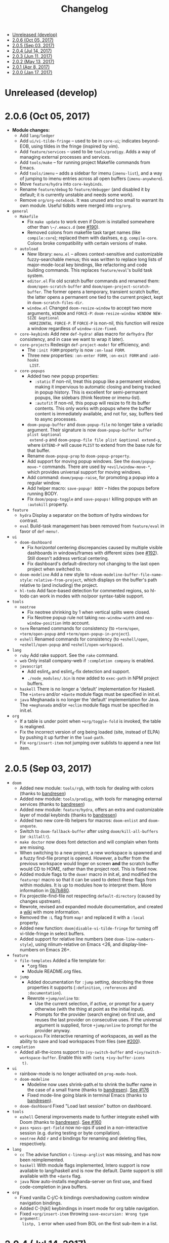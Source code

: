 #+TITLE: Changelog

- [[#unreleased-develop][Unreleased (develop)]]
- [[#206-oct-05-2017][2.0.6 (Oct 05, 2017)]]
- [[#205-sep-03-2017][2.0.5 (Sep 03, 2017)]]
- [[#204-jul-14-2017][2.0.4 (Jul 14, 2017)]]
- [[#203-jun-11-2017][2.0.3 (Jun 11, 2017)]]
- [[#202-may-13-2017][2.0.2 (May 13, 2017)]]
- [[#201-apr-8-2017][2.0.1 (Apr 8, 2017)]]
- [[#200-jan-17-2017][2.0.0 (Jan 17, 2017)]]

* Unreleased (develop)

* 2.0.6 (Oct 05, 2017)
+ *Module changes:*
  + Add =lang/ledger=
  + Add =ui/vi-tilde-fringe= -- used to be in =core-ui=; indicates beyond-EOB,
    using tildes in the fringe (inspired by vim).
  + Add =feature/services= -- used to be =tools/prodigy=. Adds a way of managing
    external processes and services.
  + Add =tools/make= -- for running project Makefile commands from Emacs.
  + Add =tools/imenu= -- adds a sidebar for imenu (~imenu-list~), and a way of
    jumping to imenu entries across all open buffers (~imenu-anywhere~).
  + Move =feature/hydra= into =core-keybinds=.
  + Rename =feature/debug= to =feature/debugger= (and disabled it by default; it
    is currently unstable and needs some work).
  + Remove =org/org-notebook=. It was unused and too small to warrant its own
    module. Useful tidbits were merged into =org/org=.
+ =general=
  + =Makefile=
    + Fix ~make update~ to work even if Doom is installed somewhere other than
      ~\~/.emacs.d~ (see [[https://github.com/hlissner/doom-emacs/issues/190][#190]]).
    + Removed colons from makefile task target names (like =compile:core=);
      replaced them with dashses, e.g. =compile-core=. Colons broke compatibility
      with certain versions of make.
  + =autoload=
    + New library: =menu.el= -- allows context-sensitive and customizable
      fuzzy-searchable menus; this was written to replace long lists of
      major-mode-local key bindings, like refactoring and code building
      commands. This replaces =feature/eval='s build task system.
    + =editor.el= Fix old scratch buffer commands and renamed them:
      ~doom/open-scratch-buffer~ and ~doom/open-project-scratch-buffer~. The
      former opens a temporary, transient scratch buffer, the latter opens a
      permanent one tied to the current project, kept in
      ~doom-scratch-files-dir~.
    + =window.el= Changed ~doom-resize-window~ to accept two more arguments,
      =WINDOW= and =FORCE-P=: ~doom-resize-window WINDOW NEW-SIZE &optional
      HORIZONTAL FORCE-P~. If =FORCE-P= is non-nil, this function will resize a
      window regardless of ~window-size-fixed~.
  + =core-keybinds= Add new =def-hydra!= alias macro for ~defhydra~ (for
    consistency, and in case we want to wrap it later).
  + =core-projects= Redesign ~def-project-mode!~ for efficiency, and:
    + The =:init FORM= property is now =:on-load FORM=.
    + Three new properties: =:on-enter FORM=, =:on-exit FORM= and =:add-hooks
      LIST=.
  + =core-popups=
    + Added two new popup properties:
      + ~:static~ If non-nil, treat this popup like a permanent window, making
        it impervious to automatic closing and being tracked in popup history.
        This is excellent for semi-permanent popups, like sidebars (think
        Neotree or imenu-list).
      + ~:autofit~ If non-nil, this popup will resize to fit its buffer
        contents. This only works with popups where the buffer content is
        immediately available, and not for, say, buffers tied to async
        processes.
    + ~doom-popup-buffer~ and ~doom-popup-file~ no longer take a variadic
      argument. Their signature is now ~doom-popup-buffer buffer plist &optional
      extend-p~ and ~doom-popup-file file plist &optional extend-p~, where
      =EXTEND-P= will cause =PLIST= to extend from the base rule for that
      buffer.
    + Rename ~doom-popup-prop~ to ~doom-popup-property~.
    + Add support for moving popup windows. See the ~doom/popup-move-*~
      commands. There are used by ~+evil/window-move-*~, which provides
      universal support for moving windows.
    + Add command: ~doom/popup-raise~, for promoting a popup into a regular
      window.
    + Add helper macro: ~save-popup! BODY~ -- hides the popups before running
      BODY.
    + Fix ~doom/popup-toggle~ and ~save-popups!~ killing popups with an
      =:autokill= property.
+ =feature=
  + =hydra= Display a separator on the bottom of hydra windows for contrast.
  + =eval= Build-task management has been removed from =feature/eval= in favor
    of ~def-menu!~.
+ =ui=
  + =doom-dashboard=
    + Fix /horizontal/ centering discrepancies caused by multiple visible
      dashboards in windows/frames with different sizes (see [[https://github.com/hlissner/doom-emacs/issues/192][#192]]). Still
      doesn't address vertical centering.
    + Fix dashboard's default-directory not changing to the last open project
      when switched to.
  + =doom-modeline= Add a new style to ~+doom-modeline-buffer-file-name-style~:
    ~relative-from-project~, which displays on the buffer's path relative to
    (and including) the project.
  + =hl-todo= Add face-based detection for commented regions, so hl-todo can
    work in modes with no/poor syntax-table support.
+ =tools=
  + =neotree=
    + Fix neotree shrinking by 1 when vertical splits were closed.
    + Fix Neotree popup rule not taking ~neo-window-width~ and
      ~neo-window-position~ into account.
  + =term= Renamed commands for consistency (to ~+term/open~, ~+term/open-popup~
    and ~+term/open-popup-in-project~).
  + =eshell= Renamed commands for consistency (to ~+eshell/open~,
    ~+eshell/open-popup~ and ~+eshell/open-workspace~).
+ =lang=
  + =ruby= Add rake support. See the ~rake~ command.
  + =web= Only install company-web if =:completion company= is enabled.
  + =javascript=
    + Add eslint_d and eslint_d-fix detection and support.
    + =./node_modules/.bin= is now added to ~exec-path~ in NPM project buffers.
  + =haskell= There is no longer a 'default' implementation for Haskell. The
    =+intero= and/or =+dante= module flags must be specified in init.el.
  + =java= Meghanada is no longer the 'default' implementation for Java. The
    =+meghanada= and/or =+eclim= module flags must be specified in init.el.
+ =org=
  + If a table is under point when ~+org/toggle-fold~ is invoked, the table is
    realigned.
  + Fix the incorrect version of org being loaded (site, instead of ELPA) by
    pushing it up further in the ~load-path~.
  + Fix ~+org/insert-item~ not jumping over sublists to append a new list item.

* 2.0.5 (Sep 03, 2017)
+ =doom=
  + Added new module: ~tools/rgb~, with tools for dealing with colors (thanks to
    [[https://github.com/bandresen][bandresen]])
  + Added new module: ~tools/prodigy~, with tools for managing external services
    (thanks to [[https://github.com/bandresen][bandresen]])
  + Added new module: ~feature/hydra~, offers an extra and customizable layer of
    modal keybinds (thanks to [[https://github.com/bandresen][bandresen]])
  + Added two new core-lib helpers for macros: ~doom-enlist~ and ~doom-unquote~.
  + Switch to ~doom-fallback-buffer~ after using ~doom/kill-all-buffers~ (or
    ~:killall!~).
  + ~make doctor~ now does font detection and will complain when fonts are
    missing.
  + When switching to a new project, a new workspace is spawned and a fuzzy
    find-file prompt is opened. However, a buffer from the previous workspace
    would linger on screen *and* the scratch buffer would CD to HOME, rather
    than the project root. This is fixed now.
  + Added module flags to the ~doom!~ macro in init.el, and modified the
    ~featurep!~ macro so that it can be used to detect these flags from within
    modules. It is up to modules how to interpret them. More information in
    [[https://github.com/hlissner/.emacs.d/commit/0b7b8800a2478588bde408c92fcdfa0e43a5baf0][0b7b880]].
  + Fix projectile-find-file not respecting ~default-directory~ (caused by
    changes upstream).
  + Rewrote, revised and expanded module documentation, and created a [[https://github.com/hlissner/.emacs.d/wiki][wiki]] with
    more information.
  + Removed the =:L= flag from =map!= and replaced it with a =:local= property.
  + Added new function: ~doom|disable-vi-tilde-fringe~ for turning off
    vi-tilde-fringe in select buffers.
  + Added support for relative line numbers (see ~doom-line-numbers-style~),
    using nlinum-relative on Emacs <26, and display-line-numbers on Emacs 26+.
+ =feature=
  + =file-templates= Added a file template for:
    + *.org files
    + Module README.org files.
  + =jump=
    + Added documentation for ~:jump~ setting, describing the three properties
      it supports (~:definition~, ~:references~ and ~:documentation~).
    + Rewrote ~+jump/online~ to:
      + Use the current selection, if active, or prompt for a query otherwise
        (with the thing at point as the initial input).
      + Prompts for the provider (search engine) on first use, and reuses the
        last provider on consecutive uses. If the universal argument is
        supplied, force ~+jump/online~ to prompt for the provider anyway.
  + =workspaces= Fix interactive renaming of workspaces, as well as the ability
    to save and load workspaces from files (see [[https://github.com/hlissner/doom-emacs/pull/200][#200]]).
+ =completion=
  + Added all-the-icons support to ~ivy-switch-buffer~ and
    ~+ivy/switch-workspace-buffer~. Enable this with ~(setq +ivy-buffer-icons
    t)~.
+ =ui=
  + rainbow-mode is no longer activated on ~prog-mode-hook~.
  + =doom-modeline=
    + Modeline now uses shrink-path.el to shrink the buffer name in the case of
      a small frame (thanks to [[https://github.com/bandresen][bandresen]]). [[https://github.com/hlissner/.emacs.d/pull/176][See #176]]
    + Fixed mode-line going blank in terminal Emacs (thanks to [[https://github.com/bandresen][bandresen]]).
  + =doom-dashboard= Fixed "Load last session" button on dashboard.
+ =tools=
  + =eshell= General improvements made to further integrate eshell with Doom
    (thanks to [[https://github.com/bandresen][bandresen]]). [[https://github.com/hlissner/.emacs.d/pull/160][See #160]]
  + =pass= ~+pass-get-field~ now no-ops if used in a non-interactive session
    (e.g. during testing or byte compilation).
  + =neotree= Add =r= and =d= bindings for renaming and deleting files,
    respectively.
+ =lang=
  + =cc= The advise function ~c-lineup-arglist~ was missing, and has now been
    reimplemented.
  + =haskell= With module flags implemented, Intero support is now available to
    lang/haskell and is now the default. Dante support is still available with
    the ~+dante~ flag.
  + =java= Now auto-installs meghanda-server on first use, and fixed
    code-completion in java buffers.
+ =org=
  + Fixed vanilla C-j/C-k bindings overshadowing custom window navigation
    bindings.
  + Added C-[hjkl] keybindings in insert mode for org table navigation.
  + Fixed ~+org/insert-item~ throwing =save-excursion: Wrong type argument:
    listp, 1= error when used from BOL on the first sub-item in a list.

* 2.0.4 (Jul 14, 2017)
+ *Module changes:*
  + Added =tools/password-store= -- Emacs as a password manager, using [[https://www.passwordstore.org/][pass]] as a
    backend (contributed by [[https://github.com/bandresen][brandresen]]).
  + Added =app/irc= -- Emacs as an IRC client, using circe (contributed by
    [[https://github.com/bandresen][brandresen]]).
    + ~+pass/ivy~ for ivy integration, with edit/copy field/open url actions.
    + ~helm-pass~ for helm integration.
  + Added =lang/hy= -- support for [[http://hylang.org][hylang]], a combination of Lisp and Python
    (thanks to [[https://github.com/bandresen][bandresen]]).
  + Added =lang/ocaml= -- support for [[https://ocaml.org/][OCAML]] (thanks to [[https://github.com/Ptival][Ptival]])
  + Added =lang/plantuml= -- drawing diagrams in plain text
  + Added =lang/perl= -- Perl6 support for Emacs
  + Added =ui/tabbar= -- add tabs to Doom via [[https://github.com/dholm/tabbar][tabbar]] (I don't recommend using
    it)
  + Removed =lang/org=
  + Added =org= -- a new module category for org and org extensions
  + Removed =app/present= (replaced mostly with =org/org-present=)
    + =org/org-babel= -- executable code snippets in org-mode, with support for
      a variety of languages.
    + =org/org-capture= -- a better org-capture, in or outside of Emacs.
    + =org/org-export= -- a centralized export system with more export backends.
    + =org/org-notebook= -- org-mode as a general notebook.
    + =org/org-present= -- org-mode for presentations.
  + Added =tools/impatient-mode= -- show off live buffers via HTTP.
+ =core=
  + New variable: ~doom-host-dir~, as a base path for ~doom-etc-dir~ and
    ~doom-cache-dir~.
  + New hooks: ~doom-init-hook~ and ~doom-post-init-hook~, which are run on
    ~emacs-startup-hook~. This is meant to simplify post-Emacs initialization
    hooks (~after-init-hook~, ~emacs-startup-hook~ and ~window-setup-hook~) into
    two unambiguous ones.
  + Fix =private/<user-login-name>/init.el= not being auto-loaded when the
    user's private module is absent in the root init.el file.
  + Improve error handling across the board. Emacs should now report more
    helpful errors. Catastrophic errors will be less likely to inhibit later
    modules from being loaded.
  + Unit-tests have been moved to their respective modules (and =core/test/=).
  + Fix ~def-setting!~ to act more like ~defmacro~; don't aggressively evaluate
    its arguments on expansion.
  + New function: ~doom-set-buffer-real BUFFER FLAG~ -- makes Doom consider
    BUFFER real, no matter what.
  + Add INSTALLED-ONLY-P argument to ~doom-get-packages~ to filter packages that
    aren't installed.
  + =core-ui=
    + Add quit confirmation when trying to close a frame that contains real
      buffers.
    + Fix quit confirmations for clients connected to ~emacs --daemon~ with
      ~emacsclient~.
    + Brought back [[https://github.com/hlissner/emacs-nlinum-hl][nlinum-hl]], which offers some line number fixes for web-mode
      and markdown-mode.
    + Don't report the buffer modified when injecting (or deleting) trailing
      whitespace in ~doom|inject-trailing-whitespace~ and
      ~doom|init-highlight-indentation~.
    + [[https://github.com/domtronn/all-the-icons.el][all-the-icons]] now fails gracefully in the terminal.
    + New hook: ~doom-init-ui-hook~, run whenever the UI needs to be reloaded
      (and once at startup). Theme and font loading is also attached to this
      hook.
    + New variables for font and theme loading: ~doom-theme~, ~doom-font~,
      ~doom-variable-pitch-font~, and ~doom-unicode-font~.
    + New variables for customizing line numbers: ~doom-line-number-lpad~,
      ~doom-line-number-rpad~, and ~doom-line-number-pad-char~. These were added
      to facilitate custom whitespace characters in line numbers, e.g. /u2002 (a
      unicode character that looks like a space). Doing so fixes an issue where
      ~whitespace-mode~ with ~space-mark~ would replace all space characters
      indiscriminately, even in line numbers.
    + Add hooks ~doom-pre-reload-theme-hook~ and ~doom-post-reload-theme-hook~
      to ~doom/reload-theme~ command.
  + =core-popups=
    + Fix an issue where more specific popup rules were being overriden by more
      general rules.
    + New command: ~doom/other-popup~ -- cycles between open popup windows and
      the original buffer that you originated from. Discussed in [[https://github.com/hlissner/.emacs.d/issues/141][#141]].
  + =core-editor=
    + Change what files recentf will ignore: everything in ~doom-host-dir~ is
      now ignored and anything else in ~doom-local-dir~ won't be.
    + New interactive command: ~doom/scratch-buffer~ (replaces
      ~+doom:scratch-buffer~ in =:ui doom=).
  + =core-packages=
    + Generalize ~doom-package-*-p~ functions into ~(doom-package-prop NAME
      PROPERTY)~.
    + Fix quelpa temporary files (in ~quelpa-build-dir~) not being removed when
      a quelpa package was uninstalled.
    + New hook: ~doom-reload-hook~ (sort of). This has been around for a while,
      but now it is defined and documented. It runs when ~doom/reload-load-path~
      is called (which gets called remotely if you run package management while
      an Emacs session is active).
    + ~load!~ can now accept a string as its first argument (the path).
+ =feature=
  + =feature/evil=
    + Remove =goto-last-change=, which conflicts with =goto-chg=, which is a
      dependency of evil (that does the exact same thing, but is what evil
      uses).
  + =feature/jump=
    + Remove ~:xref-backend~ setting (replaced with ~:jump~).
    + Add ~:jump MAJOR-MODE &rest PLIST~ setting, which recognizes four
      properties (that accept functions/commands):
      + ~:definition~: jumps to the definition of the symbol under point.
      + ~:references~: lists all references of the symbol at point and lets you
        jump to them.
      + ~:documentation~: shows documentation for the symbol at point.
      + ~:xref-backend~: a function that serves as an xref backend; this
        replaces ~:definition~ and ~:references~.
  + =feature/workspaces=
    + New function: ~+workspace-contains-buffer-p &optional BUFFER PERSP~ --
      return non-nil if BUFFER (defaults to current buffer) is in PERSP
      (defaults to current perspective).
    + Fix ~+workspace-p~ not detecting a perspective struct.
    + Fix ~+workspace-buffer-list~ not preserving buffer order (by recency).
+ =completion=
  + =completion/company=
    + Add ~company-dabbrev~ and ~company-ispell~ to the default Company
      backends. This ensures you have some completion available in buffers
      previously without any. This is especially useful for text-mode buffers.
      Discussed in [[https://github.com/hlissner/.emacs.d/issues/134][#134]].
+ =ui=
  + =ui/doom=
    + Vastly improve daemon and terminal support for doom-themes by reloading
      the theme when a new client is attached, or new terminal/daemon frame is
      created. This prevents incorrect colors from bleeding across face class
      barriers.
    + Removed evil command ~+doom:scratch-buffer~ (replaced with
      ~doom/scratch-buffer~ in =core-ui=).
    + Decoupled font and theme loading from this module. This has now been
      delegated to =core-ui=. These variables no longer exist: ~+doom-theme~,
      ~+doom-font~, ~+doom-variable-pitch-font~, ~+doom-unicode-font~. Discussed
      in [[https://github.com/hlissner/.emacs.d/issues/117][#117]].
  + =ui/doom-dashboard=
    + Fix dashboard not opening in emacsclient/daemon frames.
    + Add =gg= and =G= keybinds in dashboard for moving to the first and last
      button (respectively).
  + =ui/doom-modeline=
    + Reorganize order of modeline segments, placing the vc branch last. This
      minimizes the non-uniform spacing caused by all-the-icon icons.
    + Fix blank mode-line caused by a nil buffer-file-name (used in vcs
      segment). For example, in org indirect buffers.
+ =tools=
  + =tools/neotree=
    + Fix neotree refusing to open when it was already open in another frame.
      This is especially frustrating when neotree is open in a (likely buried)
      terminal emacsclient session, and you're trying to open neotree in
      another.
+ =lang=
  + =lang/cc=
    + Add code completion to glsl-mode (powered by [[https://github.com/Kaali/company-glsl][company-glsl]]).
  + =lang/markdown=
    + Source blocks are now fontified natively, with the fontification of their
      native major-modes (see ~markdown-fontify-code-blocks-natively~).
  + =lang/sh=
    + Fix fontification of command substitutions in double-quoted strings to
      help distinguish them from the rest of string literals.
  + =lang/web=
    + Fix HTML entity encoding/decoding functions.
+ =org=
  + =org/org=
    + Fix M-RET in plain lists not preserving indent level for new items.
    + Fix cursor jumping away when toggling folds or realigning org tables
      (pressing TAB).
    + Minimized keybindings into the bare necessities; most custom bindings have
      been moved to my private module.
  + =org/org-capture=
    + Start org-capture-mode in insert-mode (if evil is loaded).

* 2.0.3 (Jun 11, 2017)
+ *New modules*
  + =ui/unicode= -- fixes unicode font-rendering for a variety of languages,
    using [[https://github.com/rolandwalker/unicode-fonts][unicode-fonts]].
  + =ui/evil-goggles= -- visual feedback for edit operations in evil-mode, using
    [[https://github.com/edkolev/evil-goggles][evil-goggles]].
  + =ui/nav-flash= (extracted from =ui/doom=) -- flashes current line when
    moving cursor considerable distrances, using [[https://github.com/rolandwalker/nav-flash][nav-flash]].
  + =tools/neotree= (extracted from =feature/evil=) -- a file explorer sidebar,
    using [[https://github.com/jaypei/emacs-neotree/][neotree]].
+ =core=
  + New special file: =private/<user-login-name>/init.el= is now loaded before
    modules (after core).
  + =:private <user-login-name>= is now automatically loaded by ~doom!~.
  + New help command: ~doom/describe-module~ -- for DOOM modules.
  + New help command: ~doom/describe-setting~ -- for possible ~set!~ targets.
  + Add =make doctor= to diagnose common issues with your setup & environment.
  + Removed ~def-bootstrap~ & ~doom-bootstrap~. It was a clumsy system. I'll
    replace it with README.org files in each module, with working, tangle-able
    source blocks.
  + =core-os=
    + Don't use GTK tooltips on Linux (ugly!).
  + =core-ui=
    + New plugin: [[https://github.com/syl20bnr/vi-tilde-fringe][vi-tilde-fringe]] -- subtle, vim-ish empty-line indicator.
    + New variable: ~doom-ui-mode-names~ (alist) -- for changing ~mode-name~ of
      major-modes.
    + Fix left-over hl-line overlays when hl-line-mode is uncleanly killed (e.g.
      when the major-mode is changed).
    + Fix disappearing line numbers in nlinum (thanks to [[https://github.com/gilbertw1][gilbertw1]]).
    + Move theme/font bootstrap to core-ui.
    + New hook: ~doom-init-ui-hook~
    + New global minor-mode ~doom-big-font-mode~ and variable ~doom-big-font~.
  + =core-keybinds=
    + New property for ~map!~: ~:textobj~ -- for binding to evil text objects
      keymaps.
    + Fix ~:after~ & ~:map*~ properties in ~map!~ macro (wasn't working at all).
    + Change keybinding scheme; the leader key is now =SPC= and localleader =SPC
      m=, inspired by spacemacs.
    + Enable which-key pops up for all keys.
  + =core-popups=
    + Properly persist ~popup~ window parameter between sessions.
    + Improve magit+shackle integration; ensures that links will be followed
      within the popup they were opened.
    + Add ~doom-popup-no-fringe~ option (default = t). When non-nil, fringes
      will be disabled in popup windows (in ~doom-popup-mode~).
  + =core-packages=
    + Fix failure to detect out-of-date QUELPA packages.
    + Fix ~custom-file~ (and custom settings) not being loaded.
    + Fix crash in ~doom-update-package~ caused by unreachable, new
      dependencies.
    + Make ~doom-update-package~ atomic in case of failure.
    + Make ~doom-refresh-packages~ async.
    + Improve the security of package management (via ELPA) by a) forcing Emacs
      to verify TLS connections and b) use HTTPS sources for MELPA and ELPA.
    + Make ~doom-get-outdated-packages~ asynchronous, producing a substantial
      speed-up when updating packages from Quelpa sources.
+ =feature=
  + =feature/evil=
    + Add ~+evil:mc~ command [[https://github.com/gabesoft/evil-mc][evil-mc]].
    + Add ~+evil/mc-make-cursor-here~, with visual-block support for [[https://github.com/gabesoft/evil-mc][evil-mc]].
    + =d= (operator) now invokes ~wgrep-mark-deletion~ in wgrep buffers.
    + New code folding system that combines hideshow (built-in; for
      indent/marker-based folds) and [[https://github.com/alexmurray/evil-vimish-fold][evil-vimish-fold]] (for arbitrary folds).
    + Fix [[https://github.com/redguardtoo/evil-matchit][evil-matchit]] in visual mode.
    + Fix [[https://github.com/hlissner/evil-multiedit][evil-multiedit]] M-d bindings.
    + Fix stringp error caused by unintialized state in hideshow.
    + Fix evil normal-mode keybindings in help-mode popups.
    + Change how ~+evil-esc-hook~ hooks are handled: they now short-circuit on
      the first hook to return non-nil.
    + Remove ~+evil/matchit~ (thin wrapper around ~evilmi-jump-items~).
    + Remove [[https://github.com/jaypei/emacs-neotree/][neotree]] plugin (moved to =tools/neotree=).
  + =feature/jump=
    + Call ~recenter~ after using [[https://github.com/jacktasia/dumb-jump][dumb-jump]].
  + =feature/workspaces=
    + No longer saves session on quit if session was blank.
    + Fix persp-mode switching to main workspace if auto-resume is on.
    + Fix ~+workspace-get~ returning a non-nil "null perspective" on some
      occasions where NAME doesn't exist. This is because ~persp-get-by-name~
      returns the value of ~persp-not-persp~ to signify null instead of actual
      nil.
    + Decouple workspace buffer-list functions from doom buffer library. Now,
      the workspaces module will explicitly advise ~doom-buffer-list~.
    + ~+workspace-list~ now returns a list of perspective structs, rather than a
      list of strings. ~+workspace-list-names~ was introduced for the latter.
+ =completion=
  + =completion/company=
    + Change ~:company-backends~ to accept a variadic list of backends to
      prepend to ~company-backends~. Its signature is now ~(set!
      :company-backends MODES &rest BACKENDS)~ ([[https://github.com/hlissner/.emacs.d/pull/125][#125]]).
  + =completion/ivy=
    + Flexible column width for ~+ivy/tasks~.
+ =ui=
  + =ui/doom=
    + New plugin: [[https://github.com/hlissner/emacs-solaire-mode][solaire-mode]] -- replaces ~doom-buffer-mode~; brightens source
      windows and dims transient, temporary, or popup windows.
    + BREAKING CHANGE: Decoupled theme and font loading from ui/doom. This has
      been moved to core-ui. The following variables have been renamed:
      + ~+doom-theme~ => ~doom-theme~
      + ~+doom-font~ => ~doom-font~
      + ~+doom-variable-pitch-font~ => ~doom-variable-pitch-font~
      + ~+doom-unicode-font~ => ~doom-unicode-font~
  + =ui/doom-modeline=
    + Reduce excess whitespace on right of flycheck segment.
    + Buffer-path and file-name segments now use different faces.
    + The vcs segment now uses a slightly darker color (in clean branches).
    + Fix blank mode-line when buffer-file-name is nil ([[https://github.com/hlissner/.emacs.d/pull/130][#130]])
  + =ui/nav-flash=
    + Fix over-aggressive nav-flash'ing on evil-multiedit or in eshell/term
      buffers.
+ =tools=
  + =tools/gist=
    + Changed new gists to be private by default.
+ =lang=
  + =lang/haskell=
    + New plugin: [[https://github.com/iquiw/company-ghc][company-ghc]] -- code-completion support for haskell (requires
      ~ghc-mod~).
  + =lang/php=
    + New plugin: [[https://github.com/xcwen/ac-php][company-php]] -- code-completion support for php (requires a
      TAGs file created with [[https://github.com/xcwen/phpctags][phpctags]]).
  + =lang/emacs-lisp=
    + Omit defuns inside macros from the imenu index.
    + Don't enable ~flycheck-mode~ in emacs.d files.
  + =lang/org=
    + Replace org-bullets source with more up-to-date fork.
  + =lang/scala=
    + Fix ~void-variable imenu-auto-rescan~ error caused by
      ~ensime--setup-imenu~ trying to use imenu variables before loading imenu.
+ =private/hlissner=
  + Add =gzz= binding (~+evil/mc-make-cursor-here~)
  + Add =:mc= ex command (~+evil:mc~)
  + Add =:lookup= ex command (~+jump:online~).
  + Add =:gblame= ex command (~magit-blame~).
  + Add =:grevert= ex command (~git-gutter:revert-hook~).

* 2.0.2 (May 13, 2017)
+ *New modules*
  + =tools/gist= -- allows you to manage and create gists, using [[https://github.com/defunkt/gist.el][gist.el]].
  + =tools/term= -- quickly spawn a terminal (in a popup or buffer) using
    [[https://github.com/emacsorphanage/multi-term][multi-term]]
  + =app/twitter= -- Emacs as a twitter client, using [[https://github.com/hayamiz/twittering-mode][twittering-mode]]
+ =core=
  + Stop "buffer is read-only" messages while in minibuffer, when I accidentally
    try to edit the prompt. It's correct behavior, but it consumes the
    minibuffers, hiding what I'm typing.
  + Fix Emacs daemon compatibility with DOOM, which assumed a frame will always
    be visible on startup, causing errors when Emacs is launched as a daemon.
  + Code-style change: use sharp-quote for functions. This makes the
    byte-compiler output missing-function warnings when they can't be found,
    which is helpful.
  + Stop projectile & git-gutter checks when in a TRAMP buffer; it causes
    tremendous slowdowns, to the point of being unusable.
  + Add ~message!~ & ~format!~ macros for printing colored output either a) in a
    popup buffer when in an interactive session or b) with ansi codes when in an
    noninteractive session.
  + Changed ~doom/recompile~ to aggresively recompile =core/core.el= to fix
    load-path inconsistencies when you've byte-compiled your config and run a
    package management command.
  + =core-lib=
    + Add ~:append~ support to ~add-transient-hook!~ macro.
  + =core-popups=
    + Fix over-eager ESC binding killing all popups indiscriminantly
  + =core-ui=
    + Remove references to ~ace-maximize-window~ (obsolete)
    + Fix whitespace adjustment in ~highlight-indentation-current-column-mode~
  + =core-packages=
    + Package management now produces colored and detailed feedback.
+ =ui=
  + =ui/doom=
    + Git-gutter fringe bitmaps no longer appear truncated.
    + Fix lack of syntax highlighting in scratch buffer
    + Use comment face as default color for ~+doom-folded-face~
  + =ui/doom-modeline=
    + Fix modeline disappearing due to loss of state. ~doom--modeline-format~
      was being killed when switching major modes.
+ =feature=
  + =feature/eval=
    + Fix ~:repl~ & ~+eval/repl-send-region~.
    + Fix ~+eval/region~ failing only on first invocation because
      ~+eval-runners~ wasn't populated until quickrun is loaded.
    + Add TAB auto-completion in comint-mode and REPL buffers
  + =feature/evil=
    + Fix ~:mv~ & ~:rm~.
    + Fix Neotree forgetting that it's a neotree window when switching
      perspectives.
    + New plugin: [[https://github.com/gabesoft/evil-mc][evil-mc]] -- multiple cursors for evil-mode (thanks to
      [[https://github.com/gilbertw1][gilbertw1]])
    + Achieve vim parity w/ file modifiers
      (~+evil*ex-replace-special-filenames~)
  + =feature/version-control=
    + New plugin: [[https://github.com/pidu/git-timemachine][git-timemachine]] -- stepping through a file's git history.
    + New plugin: [[https://github.com/sshaw/git-link][git-link]] -- generates and opens links to "this file"'s remote
      repo with your default browser.
    + Add ~:gbrowse~: find this file on github/gitlab/bitbucket in your browser.
    + Add ~:gissues~: open this project's issues page in your browser.
    + Fix ~+vcs/git-browse~ and ~+vcs/git-browse-issues~.
  + =feature/workspaces=
    + Add BANG modifier to ~:cleanup~ to span all workspaces.
    + Since persp-mode handles its "nil" perspective differently from others,
      pretend that it doesn't exist and spawn a new "main" perspective.
+ =completion=
  + =completion/ivy=
    + Add ~+ivy-do-action!~ factory macro. Use it for in-ivy keybindings.
    + Add ripgrep file search support. Ripgrep doesn't support multiline
      searches, but is faster. Use =ag= for multiline (or more PCRE-compliant)
      searches.
    + Reverse ivy's built-in behavior of reversing escaping of parentheses when
      using the_silver_searcher or ripgrep. If you want literal parentheses,
      escape them explicitly.
    + Removed ~def-counsel-action!~
    + When a selection is used for ~:ag~, the selected text is now
      regexp-escaped.
+ =tools=
  + =tools/tmux=
    + Fix and refactor library (general update).
+ =lang=
  + =lang/cc=
    + Integrate counsel-ivy into [[https://github.com/Sarcasm/irony-mode][irony-mode]]
  + =lang/javascript=
    + Improve electric indent support for ~js2-mode~ and ~rjsx-mode~
  + =lang/org=
    + Fix org-checkbox-statistics not respecting underlying faces
    + Disable ~show-paren-mode~ in org-mode due to conflicts with org-indent
      which cause indentation flickering.
    + Bind ~M-z~ (~undo~), ~C-u~ (~delete-line~) and ~C-w~ (~delete-word~) in
      ~org-store-link~ and ~org-insert-link~ prompts.
    + Apply org-headline-done face to checked-checkbox lines, to match how DONE
      headlines look. Also applies this to items whose subitems are all
      complete.
    + Changed default fold behavior when loading an org-file to unfold first
      level folds.
    + Add =bin/org-capture= shell script for invoking the org-capture frame from
      outside Emacs.
    + Add babel support for: rust, restclient, sql, google translate, haskell
      and go.
    + Add ~+org-pretty-mode~ for toggling "pretty" fontification. Prettified
      entities or hidden regions can make editing difficult.
  + =lang/python=
    + Add ipython detection and REPL support
    + Simplify matchit key (%) in python. The default is to prioritize if-else
      and other blocks over brackets. I found this frustrating.
  + =lang/web=
    + Fix ~+web-encode-entities~, ~+web-decode-entities~,
      ~+web/encode-entities-region~ and ~+web/decode-entities-region~.
+ =app=
  + =app/email=
    + Replace mbsync with offlineimap.
    + Add support for marking multiple emails when in visual-mode (evil) in a
      ~mu4e-headers-mode~ buffer.
    + Fix trash mark causing duplicates upstream.
    + Make refiling more compatible with archiving in gmail.
+ =private/hlissner=
  + Add keybinds for [[https://github.com/gabesoft/evil-mc][evil-mc]]: based around ~gz~ (like ~gzz~ to toggle cursor
    freeze, and ~gzc~ to create a cursor "here").
  + Add keybinds for [[https://github.com/hlissner/evil-multiedit][evil-multiedit]]: based around ~M-d~ and ~M-D~.
  + Replace ~:find~ with ~:ag~, ~:agc[wd]~, ~:rg~ and ~:rgc[wd]~.
  + Fix ~:x~ ex command (open scratch buffer)

* 2.0.1 (Apr 8, 2017)
+ *New modules*
  + =feature/jump= -- extra code navigation tools, a jump-to-definition
    implementation that just works ([[https://github.com/jacktasia/dumb-jump][dumb-jump]]), and tools for looking things up
    online.
  + =app/rss= -- Emacs as an RSS reader, using [[https://github.com/skeeto/elfeed][elfeed]]
+ =core=
  + Fix ~doom-kill-process-buffers~ not killing process buffers.
  + Fix ~hippie-expand~ in ex mode/the minibuffer.
  + Remove unnecessary ~provide~'s in core autoloaded libraries.
  + Fix ~doom-buffers-in-mode~ not detecting buffers in major-modes derived from
    the target mode.
  + Fix out-of-bounds error in ~doom/backward-delete-whitespace-to-column~.
  + Remove ~doom/append-semicolon~; use evil append mode instead.
  + Add module bootstrapping mechanism (for installing external dependencies);
    see ~doom-bootstrap~, ~make bootstrap~ and ~def-bootstrap!~.
  + Use ~doom-local-dir~ for TRAMP's temp files.
  + New variable: ~doom-real-buffer-functions~ -- for customizing how
    ~doom-real-buffer-p~ determines what a "real" buffer is.
  + Add ~def-memoize!~ for defining memoized functions and ~doom-memoize~ for
    memoizing existing ones.
  + =core-lib=
    + Fix ~remove-hook!~ macro not expanding correctly.
    + New macro: ~add-transient-hook!~; attach a hook to a hook or function that
      will remove itself once it runs.
  + =core-packages=
    + Add ~doom/recompile~, for re-byte-compiling DOOM.
    + Add ~doom/compile-lite~ / ~make compile-lite~, which will only
      byte-compile DOOM's core files, which is a lighter alternative to
      ~doom/compile~.
    + Fix duplicates packages appearing in package-management retrieval library.
  + =core-os=
    + Reducing how aggressive ~exec-path~ caching is. A =persistent-soft= /and/
      byte-compilation cache is excessive. The latter is good (and flexible)
      enough.
  + =core-popups=
    + Set default ~:align~ and ~:select~ shackle properties (of =8= and =below=).
  + =core-editor=
    + Advise ~delete-trailing-whitespace~ to not affect current line. If evil is
      loaded, then it may affect the current line if we're *not* in insert mode.
  + =core-projects=
    + Recognize =package.json= as a project-root file (see
      ~projectile-project-root-files~).
    + Fix ~:files~ property in ~def-project-mode!~ not detecting project files.
  + =core-ui=
    + Replace [[https://github.com/DarthFennec/highlight-indent-guides][highlight-indent-guides-mode]] with [[https://github.com/antonj/Highlight-Indentation-for-Emacs/][highlight-indentation-mode]]; the
      former won't display indent guides on blank lines, even with my whitespace
      injection hook.
+ =feature=
  + =feature/eval=
    + Fix build tasks system; now tested and works.
    + Complete rewrite of the module.
  + =feature/evil=
    + Fix error in ~+evil:file-move~ if ~save-place-mode~ is disabled.
  + =feature/snippets=
    + Don't hijack TAB in other modes.
    + Enable ~yas-triggers-in-field~, which adds support for nested snippets.
    + Fix snippet aliases (~%alias~).
  + =feature/version-control=
    + Remove ~evil-magit~ and evil-ified bindings for magit in general. Instead,
      just use emacs mode. If evil is needed, toggle it with =C-z=.
  + =feature/workspaces=
    + Fix ~+workspace/kill-session~ not actually killing the session.
    + Revert forcing persp-mode to stay quiet when it saves the session to file.
      It just isn't important enough.
    + Create a new perspective when switching projects (integrates projectile
      with persp-mode).
    + Create a new perspective for new frames.
+ =ui=
  + =ui/doom=
    + Improve ~doom-buffer-mode~ heuristics with ~doom-real-buffer-p~, so that
      only truly real buffers are enlightened.
    + Replace plugin [[https://github.com/Malabarba/beacon][beacon]] with [[https://github.com/rolandwalker/nav-flash][nav-flash]] -- the former had a habit of causing
      pauses and pushing my cursor. It also didn't look as nice.
  + =ui/doom-modeline=
    + Complete rewrite of the module for code readability and performance.
  + =ui/doom-dashboard=
    + Fix a ~max-specpdl-size~ error caused on MacOS, having to do with a
      ~kill-buffer-query-function~ hook being attached way too soon in the
      startup process.
+ =lang=
  + =lang/cc=
    + Fix empty ~buffer-file-name~ in ~magic-mode-alist~ rule for obj-c.
    + Fix irony-mode initialization in cc modes.
  + =lang/emacs-lisp=
    + Add xref support for elisp.
  + =lang/go=
    + Add code-completion support with [[https://github.com/nsf/gocode][gocode and company-go]].
    + Add code navigation support with [[https://github.com/dominikh/go-mode.el/blob/master/go-guru.el][go-guru]] (built-in to go-mode).
    + Add REPL support with [[https://github.com/manute/gorepl-mode][gore and gorepl-mode]].
  + =lang/haskell=
    + New plugin: [[https://github.com/jyp/dante][dante]] -- offers xref and flycheck integration, as well as
      code-navigation tools, like finding definitions, references, type info,
      etc.
    + Fix errors on haskell-mode (caused by missing dependencies).
  + =lang/javascript=
    + New plugin: [[https://github.com/skeeto/skewer-mode][skewer-mode]] -- provides live JS/CSS/HTML evaluation in a
      browser.
    + New plugin: [[https://github.com/yasuyk/web-beautify][web-beautify]] -- js reformatting.
    + New plugin: [[https://github.com/NicolasPetton/xref-js2][xref-js2]] -- xref integration for javascript.
    + New plugin: [[https://github.com/felipeochoa/rjsx-mode][rjsx-mode]] -- adds jsx support.
      + Fix ~doom/newline-and-indent~ in rjsx-mode
      + Remove electric =<= in rjsx-mode
      + Enable [[https://github.com/smihica/emmet-mode][emmet-mode]] in rjsx-mode
    + Fix empty ~buffer-file-name~ in ~magic-mode-alist~ rule for ~rjsx-mode~.
    + Force [[https://github.com/ternjs/tern][tern]] use projectile for project path detection and resolution.
    + Add gulpfile.js detection (~+javascript-gulp-mode~).
  + =lang/latex=
    + Improve integration between auctex, evil and ~reftex-toc-mode~: j/k motion
      keys have been bound in reftex-toc-mode, the modeline is hidden, and
      ~reftex-toc-rescan~ is run automatically.
  + =lang/org=
    + Add =+notes= submodule, which makes it easy to access org-mode based notes
      for the current major-mode or the current project. See
      ~+org/browse-notes-for-major-mode~ and ~+org/browse-notes-for-project~.
    + Ensure newer org-mode 9.0+ (downloaded from ELPA) is loaded instead of the
      older, built-in version of org-mode (8.3).
    + Update ~+org/dwim-at-point~, ~+org/insert-item~ & ~+org/toggle-checkbox~
      for org-mode 9.0
    + Fix shackle popup integration with org-export dispatch window.
  + =lang/ruby=
    + Add ={Pod,Puppet,Berks}file= detection for ~ruby-mode~.
  + =lang/web=
    + New plugin: [[https://github.com/yasuyk/web-beautify][web-beautify]] -- html/css reformatting
    + Remove ~+web-bower-mode~. I don't use it anymore; I prefer npm as my sole
      package manager.
    + Improve ~+web-angularjs-mode~ detection by searching for angular 1 and 2
      dependencies in package.json.
    + Add ~+web-react-mode~ and detect it by searching for reactjs dependencies
      in package.json.
+ =app=
  + =app/rss=
    + Hide modeline in ~elfeed-search-mode~ buffer.
  + =app/present=
    + New plugin: [[https://github.com/yjwen/org-reveal/][ox-reveal]] -- export a presentation to html, js & css from
      org-mode using [[http://lab.hakim.se/reveal-js/][reveal.js]].
    + New plugin: [[https://github.com/takaxp/org-tree-slide][org-tree-slides]] -- use ~org-mode~ directly for presentations.
    + Add ~+present/big-mode~; which will toggle large fonts, controlled by
      ~+present-big-font~.
    + New plugin: [[https://github.com/skeeto/impatient-mode][impatient-mode]] -- show off current buffer(s) over HTTP.
  + =app/email=
    + Add support for writing emails in org-mode, which renders to HTML on send.
    + Add support for sending email through SMTP on a secure port.
    + Add basic mu4e support.
+ =private/hlissner=
  + Fix TAB hijacking in magit.

* 2.0.0 (Jan 17, 2017)
+ *New modules*
  + =tools/upload= -- map local files to remotes, allowing you to
    upload/download files between them.
  + =feature/jump= -- offers a system for navigating codebases that "just
    works", powered by xref (new experimental Emacs reference API) & [[https://github.com/jacktasia/dumb-jump][dumb-jump]].
  + =feature/workspaces= -- offers grouped buffers/windows and persistent
    sessions. Recently replaced [[https://github.com/pashinin/workgroups2][workgroups2]] with the much-faster [[https://github.com/Bad-ptr/persp-mode.el][persp-mode]].
+ =core=
  + Add .travis.yml and unit-tests.
  + Remove mplist library -- it was unused and poorly written.
  + =core-popups=
    + Replaced popwin with shackle; which is significantly lighter and more
      stable.
+ =feature/spellcheck=
  + Add selection popup for correcting spelling mistakes highlighted by
    flyspell.
+ =completion/ivy=
  + Add ~+ivy:todo~ for jumping to TODO/FIXME tags in your project.
+ =lang/org=
  + Make TAB do-what-I-mean (~+org/dwim-at-point~), which will either: follow a
    link, realign/recalculate tables, toggle checkboxes, toggle TODO/DONE tags,
    cycle archived subtrees, toggle latex preview fragments, execute babel
    blocks, or refresh inline images -- depending on where the cursor is.
+ =lang/web=
  + Add ~+css/toggle-inline-or-block~ command; it will expand/contract
    curly-braced blocks.
+ =private/hlissner=
  + Add ~:todo~ ex command (~+ivy:todo~)

